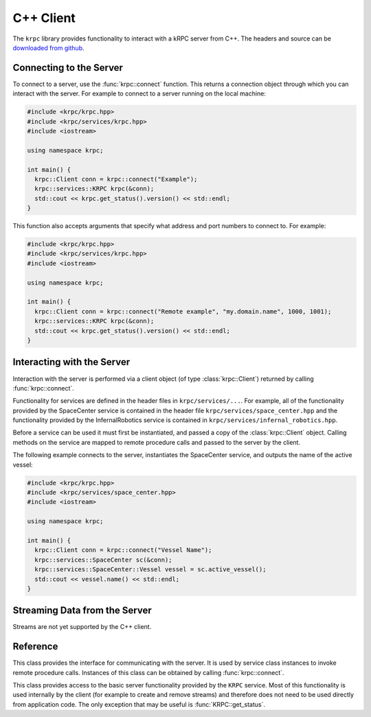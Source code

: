 .. default-domain:: cpp

C++ Client
==========

The ``krpc`` library provides functionality to interact with a kRPC server from
C++. The headers and source can be
`downloaded from github <https://github.com/djungelorm/krpc/releases>`_.

Connecting to the Server
------------------------

To connect to a server, use the :func:`krpc::connect` function. This returns a
connection object through which you can interact with the server. For example to
connect to a server running on the local machine:

.. code-block:: cpp

   #include <krpc/krpc.hpp>
   #include <krpc/services/krpc.hpp>
   #include <iostream>

   using namespace krpc;

   int main() {
     krpc::Client conn = krpc::connect("Example");
     krpc::services::KRPC krpc(&conn);
     std::cout << krpc.get_status().version() << std::endl;
   }

This function also accepts arguments that specify what address and port numbers
to connect to. For example:

.. code-block:: cpp

   #include <krpc/krpc.hpp>
   #include <krpc/services/krpc.hpp>
   #include <iostream>

   using namespace krpc;

   int main() {
     krpc::Client conn = krpc::connect("Remote example", "my.domain.name", 1000, 1001);
     krpc::services::KRPC krpc(&conn);
     std::cout << krpc.get_status().version() << std::endl;
   }

Interacting with the Server
---------------------------

Interaction with the server is performed via a client object (of type
:class:`krpc::Client`) returned by calling :func:`krpc::connect`.

Functionality for services are defined in the header files in
``krpc/services/...``. For example, all of the functionality provided by the
SpaceCenter service is contained in the header file
``krpc/services/space_center.hpp`` and the functionality provided by the
InfernalRobotics service is contained in
``krpc/services/infernal_robotics.hpp``.

Before a service can be used it must first be instantiated, and passed a copy of
the :class:`krpc::Client` object. Calling methods on the service are mapped to
remote procedure calls and passed to the server by the client.

The following example connects to the server, instantiates the SpaceCenter
service, and outputs the name of the active vessel:

.. code-block:: cpp

   #include <krpc/krpc.hpp>
   #include <krpc/services/space_center.hpp>
   #include <iostream>

   using namespace krpc;

   int main() {
     krpc::Client conn = krpc::connect("Vessel Name");
     krpc::services::SpaceCenter sc(&conn);
     krpc::services::SpaceCenter::Vessel vessel = sc.active_vessel();
     std::cout << vessel.name() << std::endl;
   }

Streaming Data from the Server
------------------------------

Streams are not yet supported by the C++ client.

Reference
---------

.. namespace:: krpc

.. function:: krpc::Client connect(const std::string& name = "", const std::string& address = "127.0.0.1", unsigned int rpc_port = 50000, unsigned int stream_port = 50001)

   This function creates a connection to a kRPC server. It returns a
   :class:`krpc::Client` object, through which the server can be communicated
   with.

   :parameters:

      * **name** (*std::string*) -- A descriptive name for the connection. This
        is passed to the server and appears, for example, in the client
        connection dialog on the in-game server window.
      * **address** (*std::string*) -- The address of the server to connect
        to. Can either be a hostname or an IP address in dotted decimal
        notation. Defaults to '127.0.0.1'.
      * **rpc_port** (*unsigned int*) -- The port number of the RPC
        Server. Defaults to 50000.
      * **stream_port** (*unsigned int*) -- The port number of the Stream
        Server. Defaults to 50001. Set it to 0 to disable connection to the
        stream server.

.. class:: Client

   This class provides the interface for communicating with the server. It is
   used by service class instances to invoke remote procedure calls. Instances
   of this class can be obtained by calling :func:`krpc::connect`.

.. namespace:: krpc::services

.. class:: KRPC

      This class provides access to the basic server functionality provided by
      the ``KRPC`` service. Most of this functionality is used internally by the
      client (for example to create and remove streams) and therefore does not
      need to be used directly from application code. The only exception that
      may be useful is :func:`KRPC::get_status`.

      .. function:: KRPC(krpc::Client* client)

         Construct an instance of this service from the given :class:`krpc::Client`
         object.

      .. function:: krpc::schema::Status get_status()

         Gets a status message from the server containing information including
         the server's version string and performance statistics.

         For example, the following prints out the version string for the
         server:

         .. code-block:: cpp

            #include <krpc/krpc.hpp>
            #include <krpc/services/krpc.hpp>
            #include <iostream>

            using namespace krpc;

            int main() {
              krpc::Client conn = krpc::connect();
              krpc::services::KRPC krpc(&conn);
              std::cout << "Server version = " << krpc.get_status().version() << std::endl;
            }

         Or to get the rate at which the server is sending and receiving data
         over the network:

         .. code-block:: cpp

            #include <krpc/krpc.hpp>
            #include <krpc/services/krpc.hpp>
            #include <iostream>

            using namespace krpc;

            int main() {
              krpc::Client conn = krpc::connect();
              krpc::services::KRPC krpc(&conn);
              krpc::schema::Status status = krpc.get_status();
              std::cout << "Data in = " << (status.bytes_read_rate()/1024.0) << " KB/s" << std::endl;
              std::cout << "Data out = " << (status.bytes_written_rate()/1024.0) << " KB/s" << std::endl;
            }
